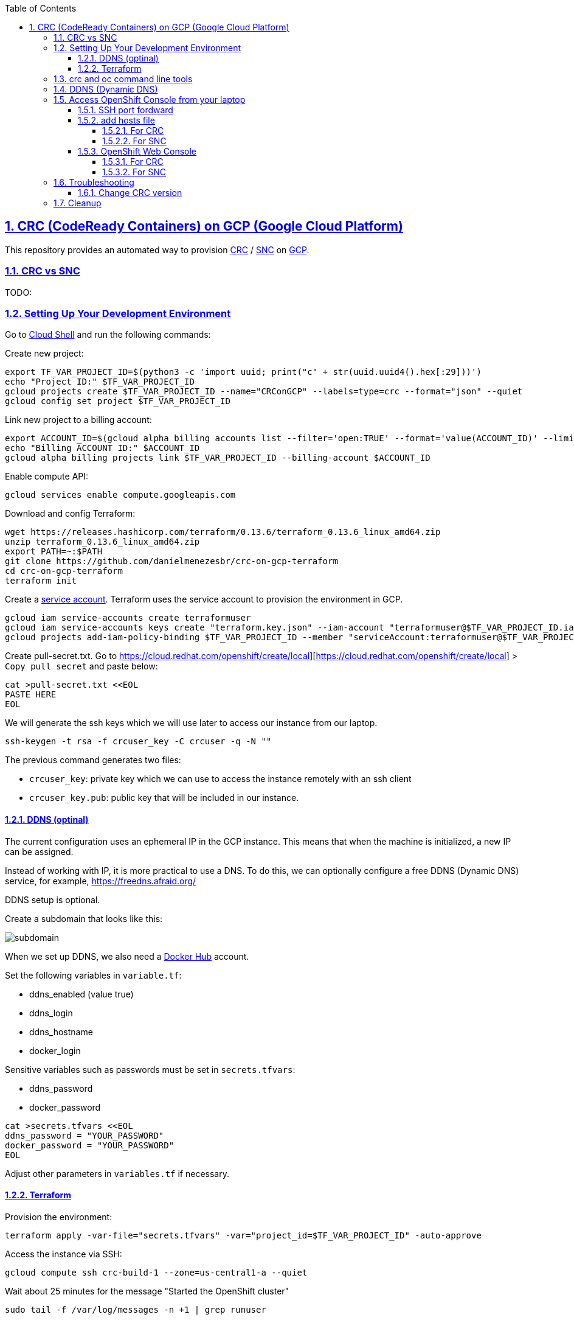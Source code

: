 // vim: set syntax=asciidoc:

// set asciidoc attributes
:toc:       macro
:toclevels: 5
:sectnumlevels: 5
:numbered:  1
:data-uri:  1
:icons:     1
:sectids:   1
:iconsdir: /usr/local/etc/asciidoc/images/icons

// create blank lines, from: http://bit.ly/1PeszRa
:blank: pass:[ +]

:sectlinks: 1
//:sectanchors: 1


toc::[]

<<<
:numbered:

<<<

== CRC (CodeReady Containers) on GCP (Google Cloud Platform)

This repository provides an automated way to provision
https://developers.redhat.com/products/codeready-containers/overview[CRC]
 / https://github.com/code-ready/snc[SNC]
on https://cloud.google.com/[GCP].

=== CRC vs SNC

TODO:


=== Setting Up Your Development Environment

Go to https://shell.cloud.google.com/?hl=en_US&show=terminal[Cloud
Shell] and run the following commands:

Create new project:

[source,bash]
----
export TF_VAR_PROJECT_ID=$(python3 -c 'import uuid; print("c" + str(uuid.uuid4().hex[:29]))')
echo "Project ID:" $TF_VAR_PROJECT_ID
gcloud projects create $TF_VAR_PROJECT_ID --name="CRConGCP" --labels=type=crc --format="json" --quiet
gcloud config set project $TF_VAR_PROJECT_ID
----

Link new project to a billing account:

[source,bash]
----
export ACCOUNT_ID=$(gcloud alpha billing accounts list --filter='open:TRUE' --format='value(ACCOUNT_ID)' --limit=1)
echo "Billing ACCOUNT ID:" $ACCOUNT_ID
gcloud alpha billing projects link $TF_VAR_PROJECT_ID --billing-account $ACCOUNT_ID
----

Enable compute API:

[source,bash]
----
gcloud services enable compute.googleapis.com
----

Download and config Terraform:

[source,bash]
----
wget https://releases.hashicorp.com/terraform/0.13.6/terraform_0.13.6_linux_amd64.zip
unzip terraform_0.13.6_linux_amd64.zip
export PATH=~:$PATH
git clone https://github.com/danielmenezesbr/crc-on-gcp-terraform
cd crc-on-gcp-terraform
terraform init
----

Create a https://cloud.google.com/iam/docs/service-accounts[service
account]. Terraform uses the service account to provision the
environment in GCP.

[source,bash]
----
gcloud iam service-accounts create terraformuser
gcloud iam service-accounts keys create "terraform.key.json" --iam-account "terraformuser@$TF_VAR_PROJECT_ID.iam.gserviceaccount.com"
gcloud projects add-iam-policy-binding $TF_VAR_PROJECT_ID --member "serviceAccount:terraformuser@$TF_VAR_PROJECT_ID.iam.gserviceaccount.com" --role 'roles/owner'
----

Create pull-secret.txt. Go to
https://cloud.redhat.com/openshift/create/local][https://cloud.redhat.com/openshift/create/local]
> `Copy pull secret` and paste below:

....
cat >pull-secret.txt <<EOL
PASTE HERE
EOL
....

We will generate the ssh keys which we will use later to access our
instance from our laptop.

....
ssh-keygen -t rsa -f crcuser_key -C crcuser -q -N ""
....

The previous command generates two files:

* `crcuser_key`: private key which we can use to access the instance
remotely with an ssh client
* `crcuser_key.pub`: public key that will be included in our instance.

==== DDNS (optinal)

The current configuration uses an ephemeral IP in the GCP instance. This
means that when the machine is initialized, a new IP can be assigned.

Instead of working with IP, it is more practical to use a DNS. To do
this, we can optionally configure a free DDNS (Dynamic DNS) service, for
example, https://freedns.afraid.org/[https://freedns.afraid.org/]

DDNS setup is optional.

Create a subdomain that looks like this:

image:https://github.com/danielmenezesbr/crc-on-gcp-terraform/blob/master/ddns-subdomain.png?raw=true[subdomain]

When we set up DDNS, we also need a https://hub.docker.com/[Docker Hub]
account.

Set the following variables in `variable.tf`:

* ddns_enabled (value true)
* ddns_login
* ddns_hostname
* docker_login

Sensitive variables such as passwords must be set in `secrets.tfvars`:

* ddns_password
* docker_password

[source,bash]
----
cat >secrets.tfvars <<EOL
ddns_password = "YOUR_PASSWORD"
docker_password = "YOUR_PASSWORD"
EOL
----

Adjust other parameters in `variables.tf` if necessary.

==== Terraform

Provision the environment:

[source,bash]
----
terraform apply -var-file="secrets.tfvars" -var="project_id=$TF_VAR_PROJECT_ID" -auto-approve
----

Access the instance via SSH:

[source,bash]
----
gcloud compute ssh crc-build-1 --zone=us-central1-a --quiet
----

Wait about 25 minutes for the message "Started the OpenShift cluster"

....
sudo tail -f /var/log/messages -n +1 | grep runuser
....

....
...
Apr 17 16:16:51 crc-build-1 runuser[51541]: Started the OpenShift cluster
Apr 17 16:16:51 crc-build-1 runuser[51541]: To access the cluster, first set up your environment by following the instructions returned by executing 'crc oc-env'.
Apr 17 16:16:51 crc-build-1 runuser[51541]: Then you can access your cluster by running 'oc login -u developer -p developer https://api.crc.testing:6443'.
Apr 17 16:16:51 crc-build-1 runuser[51541]: To login as a cluster admin, run 'oc login -u kubeadmin -p ABCD-EFG-hLQZX-VI9Kg https://api.crc.testing:6443'.
Apr 17 16:16:51 crc-build-1 runuser[51541]: You can also run 'crc console' and use the above credentials to access the OpenShift web console.
Apr 17 16:16:51 crc-build-1 runuser[51541]: The console will open in your default browser.
....

At this point your environment is ready!

=== crc and oc command line tools

The `crcuser` operating system user runs CRC. The password for `crcuser`
is `password`.

After accessing the instance via gcloud/SSH, change to the `crcuser`
user if you want to run `crc` or
https://docs.openshift.com/container-platform/4.6/cli_reference/openshift_cli/getting-started-cli.html[`oc`].
For example:

....
su - crcuser
....

....
crc status
....

....
CRC VM:          Running
OpenShift:       Starting (v4.6.15)
Disk Usage:      13.16GB of 32.72GB (Inside the CRC VM)
Cache Usage:     14.31GB
Cache Directory: /home/crcuser/.crc/cache
....

....
oc login -u kubeadmin -p $(crc console --credentials | awk -F "kubeadmin" '{print $2}' | cut -c 5- | rev | cut -c31- | rev) https://api.crc.testing:6443
....

....
Login successful.

You have access to 58 projects, the list has been suppressed. You can list all projects with ' projects'

Using project "default".
....

....
oc get nodes
....

....
NAME                 STATUS   ROLES           AGE   VERSION
crc-ctj2r-master-0   Ready    master,worker   74d   v1.19.0+1833054
....

=== DDNS (Dynamic DNS)

TODO:

=== Access OpenShift Console from your laptop

==== SSH port fordward

After installing the https://cloud.google.com/sdk/docs/install[Google
Cloud SDK (gcloud)] on your laptop, execute the commands in order to
forward the local ports 80 and 443 to the IP which CRC meets the
requests.

....
gcloud auth login
....

....
export TF_VAR_PROJECT_ID=$(gcloud projects list --filter='name:CRConGCP' --format='value(project_id)' --limit=1)
....

For CRC:

....
gcloud beta compute ssh --zone "us-central1-a" "crc-build-1" --project $TF_VAR_PROJECT_ID -- -L 80:192.168.130.11:80 -L 443:192.168.130.11:443 -N
....

For SNC:

....
gcloud beta compute ssh --zone "us-central1-a" "crc-build-1" --project $TF_VAR_PROJECT_ID -- -L 80:192.168.126.11:80 -L 443:192.168.126.11:443 -N
....

Tip for Windows users: use a shell bash like "Git Bash" to execute the
previous commands. Also, install Python 3.9 manually and set
CLOUDSDK_PYTHON after opening Git Bash:
`export CLOUDSDK_PYTHON='/c/Python39/python.exe'`

TODO: talk about autossh

==== add hosts file

===== For CRC

Add at least the following information to the hosts file:

....
127.0.0.1 api.crc.testing
127.0.0.1 oauth-openshift.apps-crc.testing
127.0.0.1 console-openshift-console.apps-crc.testing
127.0.0.1 default-route-openshift-image-registry.apps-crc.testing
....

Whenever you create a route on the OCP and you want to access from your
laptop, appropriately change the hosts file.

TODO: talk about dnsmasq

===== For SNC

SNC configuration uses subdomain 127.0.0.1.nip.io. This means that when
accessing the instance remotely there is no need to change the hosts
file as * .127.0.0.1.nip.io will be resolved to 127.0.0.1

==== OpenShift Web Console

===== For CRC

https://console-openshift-console.apps-crc.testing/[https://console-openshift-console.apps-crc.testing/]

===== For SNC

https://console-openshift-console.apps-crc.127.0.0.1.nip.io/[https://console-openshift-console.apps-crc.127.0.0.1.nip.io/]

=== Troubleshooting

==== Change CRC version

TODO:

=== Cleanup

Go to https://shell.cloud.google.com/?hl=en_US&show=terminal[Cloud
Shell] and run the following commands:

....
export TF_VAR_PROJECT_ID=$(gcloud projects list --filter='name:CRConGCP' --format='value(project_id)' --limit=1)
cd ~/crc-on-gcp-terraform/
terraform destroy -auto-approve
gcloud projects delete $TF_VAR_PROJECT_ID --quiet
cd ~
rm terraform*
rm crc-on-gcp-terraform/ -Rf
....
